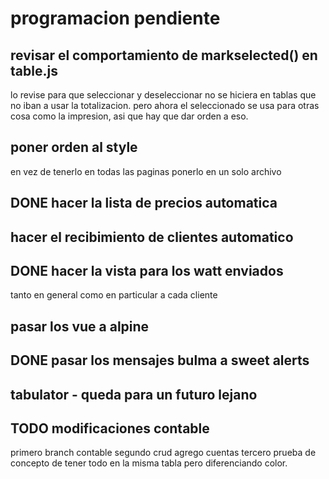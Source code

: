 * programacion pendiente
** revisar el comportamiento de markselected() en table.js
   lo revise para que seleccionar y deseleccionar no se hiciera en
   tablas que no iban a usar la totalizacion.
   pero ahora el seleccionado se usa para otras cosa como la
   impresion, asi que hay que dar orden a eso.
** poner orden al style
   en vez de tenerlo en todas las paginas ponerlo en un solo archivo
** DONE hacer la lista de precios automatica
   CLOSED: [2022-09-26 Mon 09:45]
** hacer el recibimiento de clientes automatico
** DONE hacer la vista para los watt enviados
   CLOSED: [2022-09-26 Mon 09:45]
   tanto en general como en particular a cada cliente
** pasar los vue a alpine
** DONE pasar los mensajes bulma a sweet alerts
   CLOSED: [2022-09-26 Mon 09:45]
** tabulator - queda para un futuro lejano
** TODO modificaciones contable
   primero branch contable
   segundo crud agrego cuentas
   tercero prueba de concepto de tener todo en la misma tabla pero
   diferenciando color.

